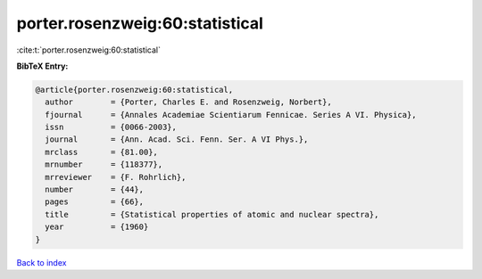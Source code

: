 porter.rosenzweig:60:statistical
================================

:cite:t:`porter.rosenzweig:60:statistical`

**BibTeX Entry:**

.. code-block:: bibtex

   @article{porter.rosenzweig:60:statistical,
     author        = {Porter, Charles E. and Rosenzweig, Norbert},
     fjournal      = {Annales Academiae Scientiarum Fennicae. Series A VI. Physica},
     issn          = {0066-2003},
     journal       = {Ann. Acad. Sci. Fenn. Ser. A VI Phys.},
     mrclass       = {81.00},
     mrnumber      = {118377},
     mrreviewer    = {F. Rohrlich},
     number        = {44},
     pages         = {66},
     title         = {Statistical properties of atomic and nuclear spectra},
     year          = {1960}
   }

`Back to index <../By-Cite-Keys.html>`__
